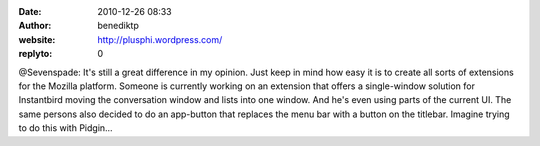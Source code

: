 :date: 2010-12-26 08:33
:author: benediktp
:website: http://plusphi.wordpress.com/
:replyto: 0

@Sevenspade: It's still a great difference in my opinion. Just keep in mind how
easy it is to create all sorts of extensions for the Mozilla platform. Someone
is currently working on an extension that offers a single-window solution for
Instantbird moving the conversation window and lists into one window. And he's
even using parts of the current UI. The same persons also decided to do an
app-button that replaces the menu bar with a button on the titlebar. Imagine
trying to do this with Pidgin...
